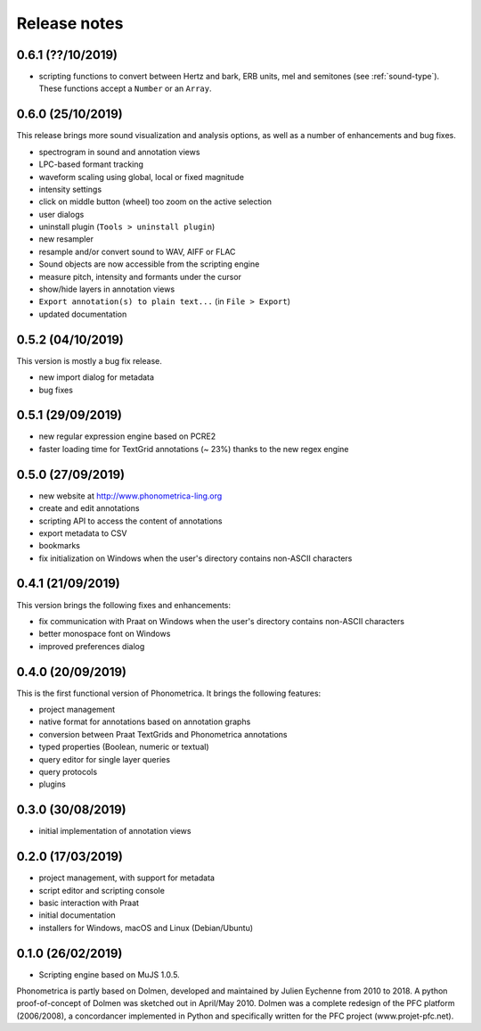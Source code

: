Release notes
-------------

0.6.1 (??/10/2019)
~~~~~~~~~~~~~~~~~~

- scripting functions to convert between Hertz and bark, ERB units, mel and semitones (see :ref:`sound-type`). These functions accept a ``Number`` or an ``Array``.

0.6.0 (25/10/2019)
~~~~~~~~~~~~~~~~~~

This release brings more sound visualization and analysis options, as well as a number of enhancements and bug fixes.

- spectrogram in sound and annotation views
- LPC-based formant tracking
- waveform scaling using global, local or fixed magnitude
- intensity settings
- click on middle button (wheel) too zoom on the active selection
- user dialogs
- uninstall plugin (``Tools > uninstall plugin``)
- new resampler
- resample and/or convert sound to WAV, AIFF or FLAC
- Sound objects are now accessible from the scripting engine
- measure pitch, intensity and formants under the cursor
- show/hide layers in annotation views
- ``Export annotation(s) to plain text...`` (in ``File > Export``)
- updated documentation


0.5.2 (04/10/2019)
~~~~~~~~~~~~~~~~~~

This version is mostly a bug fix release.

- new import dialog for metadata
- bug fixes


0.5.1 (29/09/2019)
~~~~~~~~~~~~~~~~~~

-  new regular expression engine based on PCRE2
-  faster loading time for TextGrid annotations (~ 23%) thanks to the new regex engine


0.5.0 (27/09/2019)
~~~~~~~~~~~~~~~~~~

-  new website at http://www.phonometrica-ling.org
-  create and edit annotations
-  scripting API to access the content of annotations
-  export metadata to CSV
-  bookmarks
-  fix initialization on Windows when the user's directory contains non-ASCII characters


0.4.1 (21/09/2019)
~~~~~~~~~~~~~~~~~~

This version brings the following fixes and enhancements:

-  fix communication with Praat on Windows when the user's directory contains non-ASCII characters
-  better monospace font on Windows
-  improved preferences dialog


0.4.0 (20/09/2019)
~~~~~~~~~~~~~~~~~~

This is the first functional version of Phonometrica. It brings the following features:

-  project management
-  native format for annotations based on annotation graphs
-  conversion between Praat TextGrids and Phonometrica annotations
-  typed properties (Boolean, numeric or textual)
-  query editor for single layer queries
-  query protocols
-  plugins


0.3.0 (30/08/2019)
~~~~~~~~~~~~~~~~~~

-  initial implementation of annotation views


0.2.0 (17/03/2019)
~~~~~~~~~~~~~~~~~~

-  project management, with support for metadata
-  script editor and scripting console
-  basic interaction with Praat
-  initial documentation
-  installers for Windows, macOS and Linux (Debian/Ubuntu)


0.1.0 (26/02/2019)
~~~~~~~~~~~~~~~~~~

-  Scripting engine based on MuJS 1.0.5.


Phonometrica is partly based on Dolmen, developed and maintained by Julien Eychenne from 2010 to 2018. A python
proof-of-concept of Dolmen was sketched out in April/May 2010. Dolmen was a complete redesign of the PFC
platform (2006/2008), a concordancer implemented in Python and specifically written for the PFC project
(www.projet-pfc.net).
